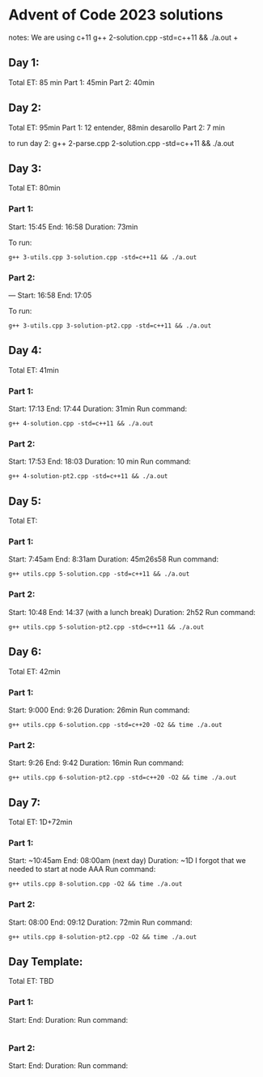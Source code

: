 * Advent of Code 2023 solutions
notes:
We are using c+11
g++ 2-solution.cpp -std=c++11 && ./a.out                                                                                                                   +

** Day 1:
Total ET: 85 min
Part 1: 45min
Part 2: 40min

** Day 2:
Total ET: 95min
Part 1: 12 entender, 88min desarollo
Part 2: 7 min

to run day 2:
g++ 2-parse.cpp 2-solution.cpp -std=c++11 && ./a.out 

** Day 3:
Total ET: 80min
*** Part 1: 
Start: 15:45
End: 16:58
Duration: 73min

To run:
#+BEGIN_SRC shell
g++ 3-utils.cpp 3-solution.cpp -std=c++11 && ./a.out
#+END_SRC

*** Part 2: 
---
Start: 16:58
End: 17:05

To run:
#+BEGIN_SRC shell
g++ 3-utils.cpp 3-solution-pt2.cpp -std=c++11 && ./a.out
#+END_SRC


** Day 4:
Total ET: 41min
*** Part 1:
Start: 17:13
End: 17:44
Duration: 31min
Run command:
#+BEGIN_SRC shell
g++ 4-solution.cpp -std=c++11 && ./a.out 
#+END_SRC

*** Part 2:
Start: 17:53
End: 18:03
Duration: 10 min
Run command:
#+BEGIN_SRC shell
g++ 4-solution-pt2.cpp -std=c++11 && ./a.out  
#+END_SRC

** Day 5:
Total ET: 
*** Part 1:
Start: 7:45am
End: 8:31am
Duration: 45m26s58
Run command:
#+BEGIN_SRC shell
g++ utils.cpp 5-solution.cpp -std=c++11 && ./a.out 
#+END_SRC

*** Part 2:
Start: 10:48
End: 14:37 (with a lunch break)
Duration: 2h52
Run command:
#+BEGIN_SRC shell
g++ utils.cpp 5-solution-pt2.cpp -std=c++11 && ./a.out 
#+END_SRC


** Day 6:
Total ET: 42min
*** Part 1:
Start: 9:000
End: 9:26
Duration: 26min
Run command: 
#+BEGIN_SRC shell
g++ utils.cpp 6-solution.cpp -std=c++20 -O2 && time ./a.out
#+END_SRC

*** Part 2:
Start: 9:26
End: 9:42
Duration: 16min
Run command:
#+BEGIN_SRC shell
g++ utils.cpp 6-solution-pt2.cpp -std=c++20 -O2 && time ./a.out
#+END_SRC

** Day 7:
Total ET: 1D+72min
*** Part 1:
Start: ~10:45am
End: 08:00am (next day)
Duration: ~1D
I forgot that we needed to start at node AAA
Run command:
#+BEGIN_SRC shell
g++ utils.cpp 8-solution.cpp -O2 && time ./a.out
#+END_SRC

*** Part 2:
Start: 08:00
End: 09:12
Duration: 72min
Run command:
#+BEGIN_SRC shell
g++ utils.cpp 8-solution-pt2.cpp -O2 && time ./a.out
#+END_SRC


** Day Template:
Total ET: TBD
*** Part 1:
Start: 
End:
Duration:
Run command:
#+BEGIN_SRC shell
#+END_SRC

*** Part 2:
Start: 
End:
Duration:
Run command:
#+BEGIN_SRC shell
#+END_SRC

